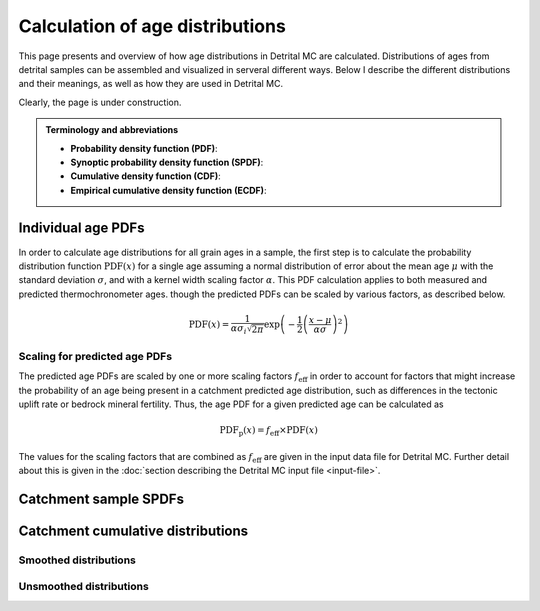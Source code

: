 Calculation of age distributions
================================

This page presents and overview of how age distributions in Detrital MC are calculated. Distributions of ages from detrital samples can be assembled and visualized in serveral different ways. Below I describe the different distributions and their meanings, as well as how they are used in Detrital MC.

Clearly, the page is under construction.

.. admonition:: Terminology and abbreviations

   - **Probability density function (PDF)**: 
   - **Synoptic probability density function (SPDF)**:
   - **Cumulative density function (CDF)**:
   - **Empirical cumulative density function (ECDF)**:

Individual age PDFs
-------------------

In order to calculate age distributions for all grain ages in a sample, the first step is to calculate the probability distribution function :math:`\mathrm{PDF}(x)` for a single age assuming a normal distribution of error about the mean age :math:`\mu` with the standard deviation :math:`\sigma`, and with a kernel width scaling factor :math:`\alpha`.
This PDF calculation applies to both measured and predicted thermochronometer ages. though the predicted PDFs can be scaled by various factors, as described below.

.. math::

   \mathrm{PDF}(x) = \frac{1}{\alpha \sigma_{i} \sqrt{2 \pi}} \exp \left(-\frac{1}{2} \left(\frac{x - \mu}{\alpha \sigma} \right)^{2} \right)

Scaling for predicted age PDFs
~~~~~~~~~~~~~~~~~~~~~~~~~~~~~~

The predicted age PDFs are scaled by one or more scaling factors :math:`f_{\mathrm{eff}}` in order to account for factors that might increase the probability of an age being present in a catchment predicted age distribution, such as differences in the tectonic uplift rate or bedrock mineral fertility.
Thus, the age PDF for a given predicted age can be calculated as

.. math::

   \mathrm{PDF}_{\mathrm{p}}(x) = f_{\mathrm{eff}} \times \mathrm{PDF}(x)

The values for the scaling factors that are combined as :math:`f_{\mathrm{eff}}` are given in the input data file for Detrital MC.
Further detail about this is given in the :doc:`section describing the Detrital MC input file <input-file>`.

Catchment sample SPDFs
----------------------

Catchment cumulative distributions
----------------------------------

Smoothed distributions
~~~~~~~~~~~~~~~~~~~~~~

Unsmoothed distributions
~~~~~~~~~~~~~~~~~~~~~~~~
